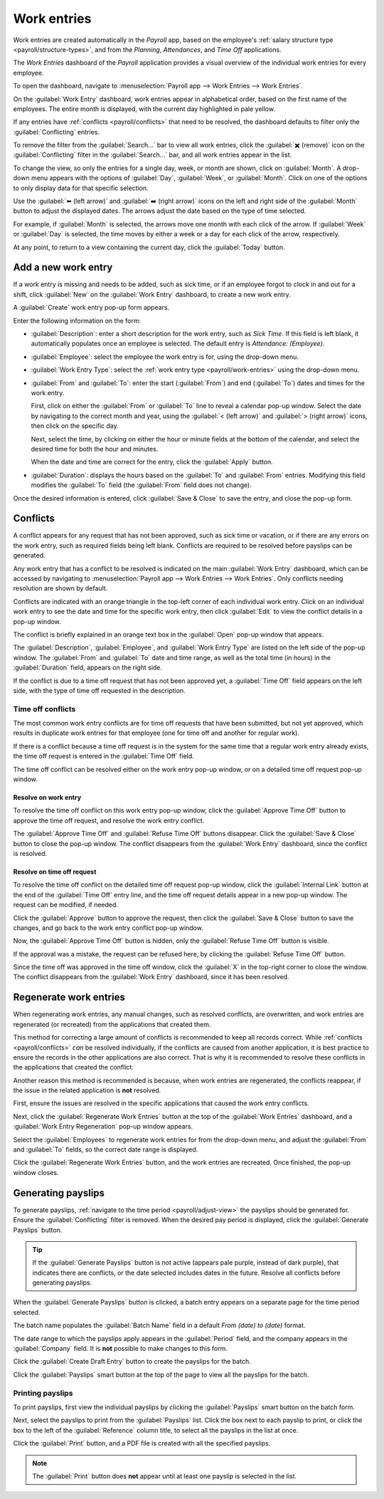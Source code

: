 ============
Work entries
============

Work entries are created automatically in the *Payroll* app, based on the employee's :ref:`salary
structure type <payroll/structure-types>`, and from the *Planning*, *Attendances*, and *Time Off*
applications.

The *Work Entries* dashboard of the *Payroll* application provides a visual overview of the
individual work entries for every employee.

To open the dashboard, navigate to :menuselection:`Payroll app --> Work Entries --> Work Entries`.

On the :guilabel:`Work Entry` dashboard, work entries appear in alphabetical order, based on the
first name of the employees. The entire month is displayed, with the current day highlighted in pale
yellow.

If any entries have :ref:`conflicts <payroll/conflicts>` that need to be resolved, the dashboard
defaults to filter only the :guilabel:`Conflicting` entries.

To remove the filter from the :guilabel:`Search...` bar to view all work entries, click the
:guilabel:`✖️ (remove)` icon on the :guilabel:`Conflicting` filter in the :guilabel:`Search...` bar,
and all work entries appear in the list.

.. image:: work_entries/work-entries-overview.png
   :align: center
   :alt: Conflicts dashboard view showing all employee's conflicts in work entries.

.. _payroll/adjust-view:

To change the view, so only the entries for a single day, week, or month are shown, click on
:guilabel:`Month`. A drop-down menu appears with the options of :guilabel:`Day`, :guilabel:`Week`,
or :guilabel:`Month`. Click on one of the options to only display data for that specific selection.

Use the :guilabel:`⬅️ (left arrow)` and :guilabel:`➡️ (right arrow)` icons on the left and right
side of the :guilabel:`Month` button to adjust the displayed dates. The arrows adjust the date based
on the type of time selected.

For example, if :guilabel:`Month` is selected, the arrows move one month with each click of the
arrow. If :guilabel:`Week` or :guilabel:`Day` is selected, the time moves by either a week or a day
for each click of the arrow, respectively.

At any point, to return to a view containing the current day, click the :guilabel:`Today` button.

.. _payroll/new-work-entry:

Add a new work entry
====================

If a work entry is missing and needs to be added, such as sick time, or if an employee forgot to
clock in and out for a shift, click :guilabel:`New` on the :guilabel:`Work Entry` dashboard, to
create a new work entry.

A :guilabel:`Create` work entry pop-up form appears.

Enter the following information on the form:

- :guilabel:`Description`: enter a short description for the work entry, such as `Sick Time`. If
  this field is left blank, it automatically populates once an employee is selected. The default
  entry is `Attendance: (Employee)`.
- :guilabel:`Employee`: select the employee the work entry is for, using the drop-down menu.
- :guilabel:`Work Entry Type`: select the :ref:`work entry type <payroll/work-entries>` using the
  drop-down menu.
- :guilabel:`From` and :guilabel:`To`: enter the start (:guilabel:`From`) and end (:guilabel:`To`)
  dates and times for the work entry.

  First, click on either the :guilabel:`From` or :guilabel:`To` line to reveal a calendar pop-up
  window. Select the date by navigating to the correct month and year, using the :guilabel:`< (left
  arrow)` and :guilabel:`> (right arrow)` icons, then click on the specific day.

  Next, select the time, by clicking on either the hour or minute fields at the bottom of the
  calendar, and select the desired time for both the hour and minutes.

  When the date and time are correct for the entry, click the :guilabel:`Apply` button.
- :guilabel:`Duration`: displays the hours based on the :guilabel:`To` and :guilabel:`From` entries.
  Modifying this field modifies the :guilabel:`To` field (the :guilabel:`From` field does not
  change).

Once the desired information is entered, click :guilabel:`Save & Close` to save the entry, and close
the pop-up form.

.. image:: work_entries/create.png
   :align: center
   :alt: Filling in the work entry Create form in Odoo.

.. _payroll/conflicts:

Conflicts
=========

A conflict appears for any request that has not been approved, such as sick time or vacation, or if
there are any errors on the work entry, such as required fields being left blank. Conflicts are
required to be resolved before payslips can be generated.

Any work entry that has a conflict to be resolved is indicated on the main :guilabel:`Work Entry`
dashboard, which can be accessed by navigating to :menuselection:`Payroll app --> Work Entries -->
Work Entries`. Only conflicts needing resolution are shown by default.

Conflicts are indicated with an orange triangle in the top-left corner of each individual work
entry. Click on an individual work entry to see the date and time for the specific work entry, then
click :guilabel:`Edit` to view the conflict details in a pop-up window.

.. image:: work_entries/conflict-pop-up.png
   :align: center
   :alt: A row of conflicts, with one entry showing details for the conflict.

The conflict is briefly explained in an orange text box in the :guilabel:`Open` pop-up window that
appears.

The :guilabel:`Description`, :guilabel:`Employee`, and :guilabel:`Work Entry Type` are listed on
the left side of the pop-up window. The :guilabel:`From` and :guilabel:`To` date and time range, as
well as the total time (in hours) in the :guilabel:`Duration` field, appears on the right side.

If the conflict is due to a time off request that has not been approved yet, a :guilabel:`Time Off`
field appears on the left side, with the type of time off requested in the description.

.. image:: work_entries/conflict-details.png
   :align: center
   :alt: The detailed conflict pop-up window that appears when Edit is clicked.

Time off conflicts
------------------

The most common work entry conflicts are for time off requests that have been submitted, but not yet
approved, which results in duplicate work entries for that employee (one for time off and another
for regular work).

If there is a conflict because a time off request is in the system for the same time that a regular
work entry already exists, the time off request is entered in the :guilabel:`Time Off` field.

The time off conflict can be resolved either on the work entry pop-up window, or on a detailed time
off request pop-up window.

Resolve on work entry
~~~~~~~~~~~~~~~~~~~~~

To resolve the time off conflict on this work entry pop-up window, click the :guilabel:`Approve Time
Off` button to approve the time off request, and resolve the work entry conflict.

The :guilabel:`Approve Time Off` and :guilabel:`Refuse Time Off` buttons disappear. Click the
:guilabel:`Save & Close` button to close the pop-up window. The conflict disappears from the
:guilabel:`Work Entry` dashboard, since the conflict is resolved.

Resolve on time off request
~~~~~~~~~~~~~~~~~~~~~~~~~~~

To resolve the time off conflict on the detailed time off request pop-up window, click the
:guilabel:`Internal Link` button at the end of the :guilabel:`Time Off` entry line, and the time off
request details appear in a new pop-up window. The request can be modified, if needed.

Click the :guilabel:`Approve` button to approve the request, then click the :guilabel:`Save & Close`
button to save the changes, and go back to the work entry conflict pop-up window.

.. image:: work_entries/time-off-details.png
   :align: center
   :alt: The detailed time off request form.

Now, the :guilabel:`Approve Time Off` button is hidden, only the :guilabel:`Refuse Time Off` button
is visible.

If the approval was a mistake, the request can be refused here, by clicking the :guilabel:`Refuse
Time Off` button.

Since the time off was approved in the time off window, click the :guilabel:`X` in the top-right
corner to close the window. The conflict disappears from the :guilabel:`Work Entry` dashboard, since
it has been resolved.

.. _payroll/regenerate-work-entries:

Regenerate work entries
=======================

When regenerating work entries, any manual changes, such as resolved conflicts, are overwritten,
and work entries are regenerated (or recreated) from the applications that created them.

This method for correcting a large amount of conflicts is recommended to keep all records correct.
While :ref:`conflicts <payroll/conflicts>` *can* be resolved individually, if the conflicts are
caused from another application, it is best practice to ensure the records in the other applications
are also correct. That is why it is recommended to resolve these conflicts in the applications that
created the conflict.

Another reason this method is recommended is because, when work entries are regenerated, the
conflicts reappear, if the issue in the related application is **not** resolved.

First, ensure the issues are resolved in the specific applications that caused the work entry
conflicts.

Next, click the :guilabel:`Regenerate Work Entries` button at the top of the :guilabel:`Work
Entries` dashboard, and a :guilabel:`Work Entry Regeneration` pop-up window appears.

Select the :guilabel:`Employees` to regenerate work entries for from the drop-down menu, and adjust
the :guilabel:`From` and :guilabel:`To` fields, so the correct date range is displayed.

Click the :guilabel:`Regenerate Work Entries` button, and the work entries are recreated. Once
finished, the pop-up window closes.

.. image:: work_entries/regenerate-details.png
   :align: center
   :alt: Regenerate a work entry for a particular employee.

.. example::
   An employee has incorrect work entries generated from the *Planning* app because they were
   incorrectly assigned to two work stations simultaneously. This should be fixed in the *Planning*
   app, instead of the *Payroll* app.

   To correct this issue, modify the employee's schedule in the *Planning* app, so they are
   correctly assigned to only one work station. Then, in the *Payroll* app, regenerate work entries
   for that employee, for that specific time period.

   The *Payroll* app then pulls the new, corrected data form the *Planning* app, and recreates the
   correct work entries for that employee. All conflicts for that employee are now resolved.

Generating payslips
===================

To generate payslips, :ref:`navigate to the time period <payroll/adjust-view>` the payslips should
be generated for. Ensure the :guilabel:`Conflicting` filter is removed. When the desired pay period
is displayed, click the :guilabel:`Generate Payslips` button.

.. tip::
   If the :guilabel:`Generate Payslips` button is not active (appears pale purple, instead of dark
   purple), that indicates there are conflicts, or the date selected includes dates in the future.
   Resolve all conflicts before generating payslips.

When the :guilabel:`Generate Payslips` button is clicked, a batch entry appears on a separate page
for the time period selected.

The batch name populates the :guilabel:`Batch Name` field in a default `From (date) to (date)`
format.

The date range to which the payslips apply appears in the :guilabel:`Period` field, and the company
appears in the :guilabel:`Company` field. It is **not** possible to make changes to this form.

Click the :guilabel:`Create Draft Entry` button to create the payslips for the batch.

Click the :guilabel:`Payslips` smart button at the top of the page to view all the payslips for the
batch.

.. image:: work_entries/generate-payslips.png
   :align: center
   :alt: Information that appears when generating payslips.

Printing payslips
-----------------

To print payslips, first view the individual payslips by clicking the :guilabel:`Payslips` smart
button on the batch form.

Next, select the payslips to print from the :guilabel:`Payslips` list. Click the box next to each
payslip to print, or click the box to the left of the :guilabel:`Reference` column title, to select
all the payslips in the list at once.

Click the :guilabel:`Print` button, and a PDF file is created with all the specified payslips.

.. image:: work_entries/print-payslips.png
   :align: center
   :alt: Print button for printing the payslips.

.. note::
   The :guilabel:`Print` button does **not** appear until at least one payslip is selected in the
   list.
